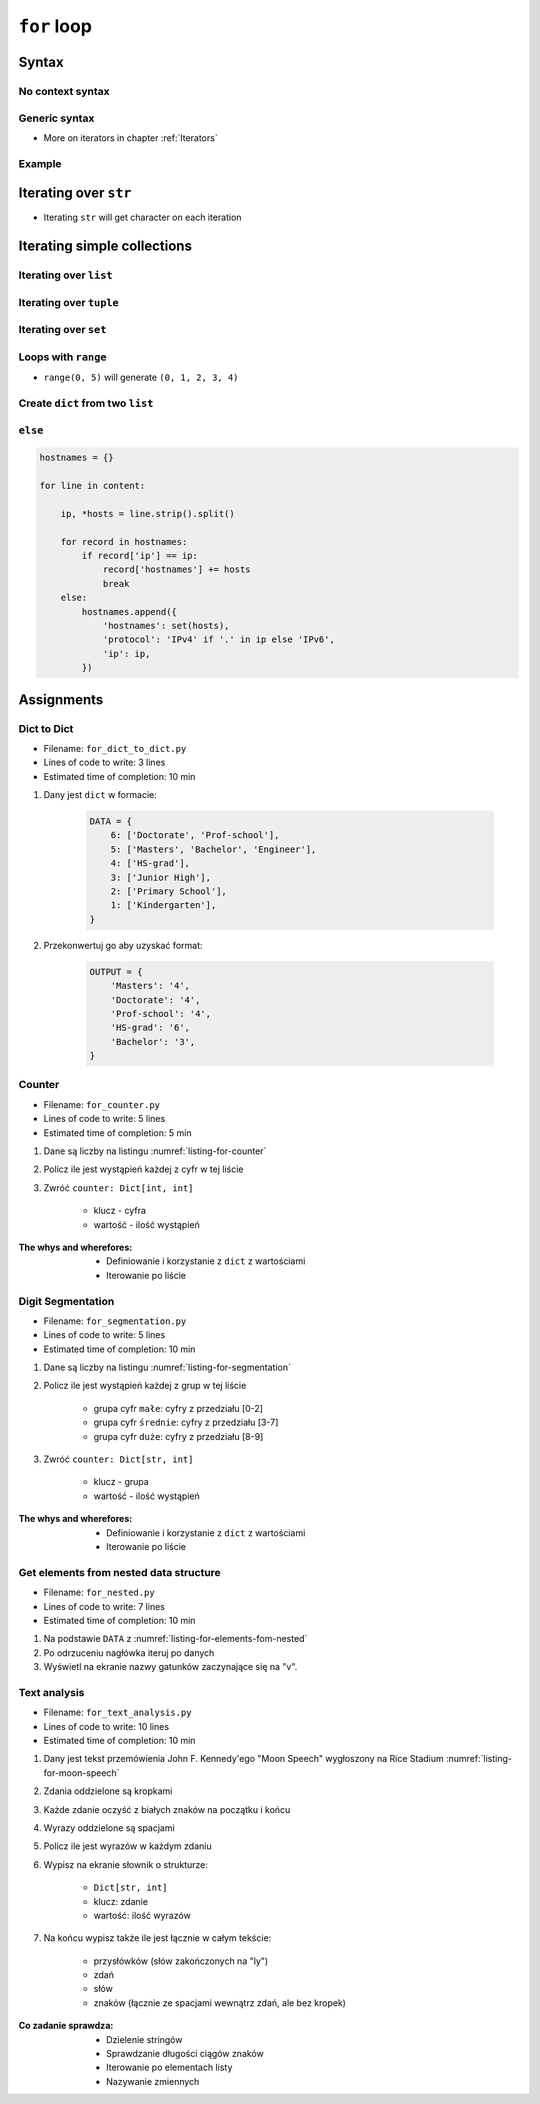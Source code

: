 .. _Loops:

************
``for`` loop
************


Syntax
======

No context syntax
-----------------
.. code-block:: python
    :caption: ``for`` loop syntax

    for ... in ... :
        ...

Generic syntax
--------------
* More on iterators in chapter :ref:`Iterators`

.. code-block:: python
    :caption: ``for`` loop generic syntax

    for my_variable in ITERATOR:
        print(my_variable)

Example
-------
.. code-block:: python
    :caption: ``for`` loop syntax: printing each number from ``list``

    DATA = [1, 2, 3]

    for number in DATA:
        print(number)

    # 1
    # 2
    # 3

.. code-block:: python
    :caption: ``for`` loop syntax: data can be inline

    for number in [1, 2, 3]:
        print(number)

    # 1
    # 2
    # 3

.. code-block:: python
    :caption: ``for`` loop syntax: data can be inline

    for number in range(0, 5):
        print(number)

    # 0
    # 1
    # 2
    # 3
    # 4


Iterating over ``str``
======================
* Iterating ``str`` will get character on each iteration

.. code-block:: python
    :caption: Iterating over ``str``

    for character in 'setosa':
        print(character)

    # s
    # e
    # t
    # o
    # s
    # a


Iterating simple collections
============================

Iterating over ``list``
-----------------------
.. code-block:: python
    :caption: Iterating over ``list``

    DATA = [5.1, 3.5, 1.4, 0.2, 'setosa']

    for element in DATA:
        print(element)

    # 5.1
    # 3.5
    # 1.4
    # 0.2
    # 'setosa'

Iterating over ``tuple``
------------------------
.. code-block:: python
    :caption: Iterating over ``tuple``

    DATA = (5.1, 3.5, 1.4, 0.2, 'setosa')

    for element in DATA:
        print(element)

    # 5.1
    # 3.5
    # 1.4
    # 0.2
    # 'setosa'

Iterating over ``set``
----------------------
.. code-block:: python
    :caption: Iterating over ``set``

    DATA = {5.1, 3.5, 1.4, 0.2, 'setosa'}

    for element in DATA:
        print(element)

    # 5.1
    # 3.5
    # 1.4
    # 0.2
    # 'setosa'

Loops with ``range``
--------------------
* ``range(0, 5)`` will generate ``(0, 1, 2, 3, 4)``

.. code-block:: python
    :caption: Loops with ``range``

    for number in range(0, 5):
        print(number)

    # 0
    # 1
    # 2
    # 3
    # 4

Create ``dict`` from two ``list``
---------------------------------
.. code-block:: python
    :caption: Create ``dict`` from two ``list``

    keys = ['a', 'b', 'c', 'd']
    values = [1, 2, 3, 4]
    output = {}

    for i, element in enumerate(keys):
        key = keys[i]
        value = values[i]
        output[key] = value

    print(output)
    # {
    #     'a': 1,
    #     'b': 2,
    #     'c': 3,
    #     'd': 4,
    # }

``else``
--------
.. code-block:: python

    hostnames = {}

    for line in content:

        ip, *hosts = line.strip().split()

        for record in hostnames:
            if record['ip'] == ip:
                record['hostnames'] += hosts
                break
        else:
            hostnames.append({
                'hostnames': set(hosts),
                'protocol': 'IPv4' if '.' in ip else 'IPv6',
                'ip': ip,
            })


Assignments
===========

Dict to Dict
------------
* Filename: ``for_dict_to_dict.py``
* Lines of code to write: 3 lines
* Estimated time of completion: 10 min

#. Dany jest ``dict`` w formacie:

    .. code-block:: python

        DATA = {
            6: ['Doctorate', 'Prof-school'],
            5: ['Masters', 'Bachelor', 'Engineer'],
            4: ['HS-grad'],
            3: ['Junior High'],
            2: ['Primary School'],
            1: ['Kindergarten'],
        }

#. Przekonwertuj go aby uzyskać format:

    .. code-block:: python

        OUTPUT = {
            'Masters': '4',
            'Doctorate': '4',
            'Prof-school': '4',
            'HS-grad': '6',
            'Bachelor': '3',
        }

Counter
-------
* Filename: ``for_counter.py``
* Lines of code to write: 5 lines
* Estimated time of completion: 5 min

#. Dane są liczby na listingu :numref:`listing-for-counter`
#. Policz ile jest wystąpień każdej z cyfr w tej liście
#. Zwróć ``counter: Dict[int, int]``

    - klucz - cyfra
    - wartość - ilość wystąpień

:The whys and wherefores:
    * Definiowanie i korzystanie z ``dict`` z wartościami
    * Iterowanie po liście

.. code-block:: python
    :name: listing-for-counter
    :caption: Numbers for ``dict`` counter

    [1, 4, 6, 7, 4, 4, 4, 5, 1, 7, 0,
     0, 6, 5, 0, 0, 9, 7, 0, 4, 4, 8,
     2, 4, 0, 0, 1, 9, 1, 7, 8, 8, 9,
     1, 3, 5, 6, 8, 2, 8, 1, 3, 9, 5,
     4, 8, 1, 9, 6, 3]

Digit Segmentation
------------------
* Filename: ``for_segmentation.py``
* Lines of code to write: 5 lines
* Estimated time of completion: 10 min

#. Dane są liczby na listingu :numref:`listing-for-segmentation`
#. Policz ile jest wystąpień każdej z grup w tej liście

    - grupa cyfr ``małe``: cyfry z przedziału [0-2]
    - grupa cyfr ``średnie``: cyfry z przedziału [3-7]
    - grupa cyfr ``duże``: cyfry z przedziału [8-9]

#. Zwróć ``counter: Dict[str, int]``

    - klucz - grupa
    - wartość - ilość wystąpień

:The whys and wherefores:
    * Definiowanie i korzystanie z ``dict`` z wartościami
    * Iterowanie po liście

.. code-block:: python
    :name: listing-for-segmentation
    :caption: Numbers for ``dict`` counter

    [1, 4, 6, 7, 4, 4, 4, 5, 1, 7, 0,
     0, 6, 5, 0, 0, 9, 7, 0, 4, 4, 8,
     2, 4, 0, 0, 1, 9, 1, 7, 8, 8, 9,
     1, 3, 5, 6, 8, 2, 8, 1, 3, 9, 5,
     4, 8, 1, 9, 6, 3]

Get elements from nested data structure
---------------------------------------
* Filename: ``for_nested.py``
* Lines of code to write: 7 lines
* Estimated time of completion: 10 min

#. Na podstawie ``DATA`` z :numref:`listing-for-elements-fom-nested`
#. Po odrzuceniu nagłówka iteruj po danych
#. Wyświetl na ekranie nazwy gatunków zaczynające się na "v".

.. code-block:: python
    :caption: Iris sample dataset
    :name: listing-for-elements-fom-nested

    DATA = [
        ('Sepal length', 'Sepal width', 'Petal length', 'Petal width', 'Species'),
        (5.8, 2.7, 5.1, 1.9, {'species': 'virginica'}),
        (5.1, 3.5, 1.4, 0.2, {'species': 'setosa'}),
        (5.7, 2.8, 4.1, 1.3, {'species': 'versicolor'}),
        (6.3, 2.9, 5.6, 1.8, {'species': 'virginica'}),
        (6.4, 3.2, 4.5, 1.5, {'species': 'versicolor'}),
        (4.7, 3.2, 1.3, 0.2, {'species': 'setosa'}),
        (7.0, 3.2, 4.7, 1.4, {'species': 'versicolor'}),
        (7.6, 3.0, 6.6, 2.1, {'species': 'virginica'}),
        (4.6, 3.1, 1.5, 0.2, {'species': 'setosa'}),
    ]

Text analysis
-------------
* Filename: ``for_text_analysis.py``
* Lines of code to write: 10 lines
* Estimated time of completion: 10 min

#. Dany jest tekst przemówienia John F. Kennedy'ego "Moon Speech" wygłoszony na Rice Stadium :numref:`listing-for-moon-speech`
#. Zdania oddzielone są kropkami
#. Każde zdanie oczyść z białych znaków na początku i końcu
#. Wyrazy oddzielone są spacjami
#. Policz ile jest wyrazów w każdym zdaniu
#. Wypisz na ekranie słownik o strukturze:

    * ``Dict[str, int]``
    * klucz: zdanie
    * wartość: ilość wyrazów

#. Na końcu wypisz także ile jest łącznie w całym tekście:

    * przysłówków (słów zakończonych na "ly")
    * zdań
    * słów
    * znaków (łącznie ze spacjami wewnątrz zdań, ale bez kropek)

:Co zadanie sprawdza:
    * Dzielenie stringów
    * Sprawdzanie długości ciągów znaków
    * Iterowanie po elementach listy
    * Nazywanie zmiennych

.. code-block:: text
    :name: listing-for-moon-speech
    :caption: "Moon Speech" by John F. Kennedy, Rice Stadium, Houston, TX, 1962-09-12 :cite:`Kennedy1962`

    We choose to go to the Moon. We choose to go to the Moon in this decade and do the other things. Not because they are easy, but because they are hard. Because that goal will serve to organize and measure the best of our energies and skills. Because that challenge is one that we are willing to accept. One we are unwilling to postpone. And one we intend to win
